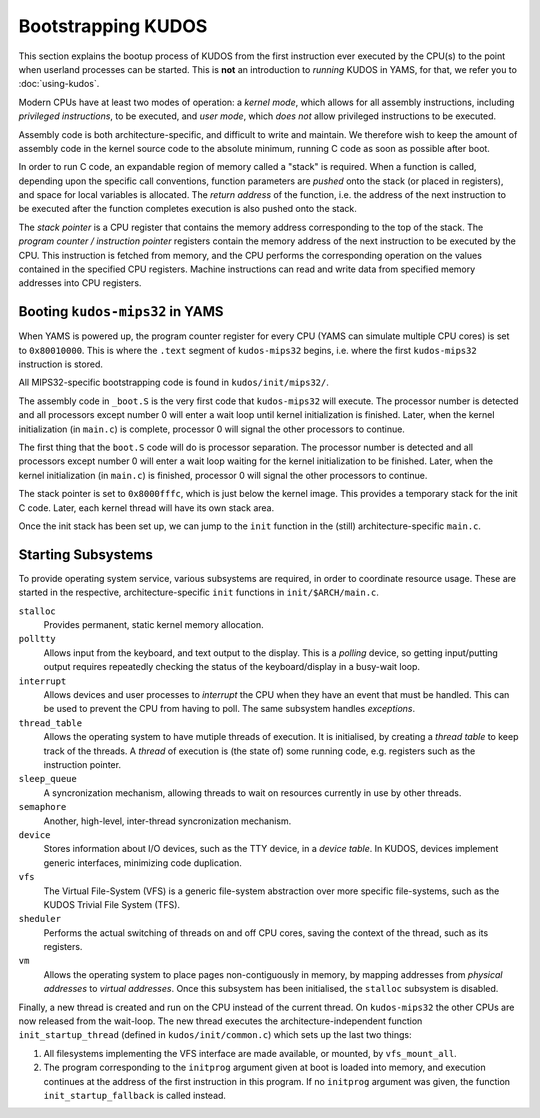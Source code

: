 Bootstrapping KUDOS
===================

This section explains the bootup process of KUDOS from the first instruction
ever executed by the CPU(s) to the point when userland processes can be
started.  This is **not** an introduction to *running* KUDOS in YAMS, for that,
we refer you to :doc:`using-kudos`.

Modern CPUs have at least two modes of operation: a *kernel mode*, which allows
for all assembly instructions, including *privileged instructions*, to be
executed, and *user mode*, which *does not* allow privileged instructions to be
executed.

Assembly code is both architecture-specific, and difficult to write and
maintain. We therefore wish to keep the amount of assembly code in the kernel
source code to the absolute minimum, running C code as soon as possible after
boot.

In order to run C code, an expandable region of memory called a "stack" is
required. When a function is called, depending upon the specific call
conventions, function parameters are *pushed* onto the stack (or placed in
registers), and space for local variables is allocated. The *return address* of
the function, i.e. the address of the next instruction to be executed after the
function completes execution is also pushed onto the stack.

The *stack pointer* is a CPU register that contains the memory address
corresponding to the top of the stack. The *program counter / instruction
pointer* registers contain the memory address of the next instruction to be
executed by the CPU. This instruction is fetched from memory, and the CPU
performs the corresponding operation on the values contained in the specified
CPU registers. Machine instructions can read and write data from specified
memory addresses into CPU registers.

Booting ``kudos-mips32`` in YAMS
--------------------------------

When YAMS is powered up, the program counter register for every CPU (YAMS can
simulate multiple CPU cores) is set to ``0x80010000``. This is where the
``.text`` segment of ``kudos-mips32`` begins, i.e. where the first
``kudos-mips32`` instruction is stored.

All MIPS32-specific bootstrapping code is found in ``kudos/init/mips32/``.

The assembly code in ``_boot.S`` is the very first code that ``kudos-mips32``
will execute. The processor number is detected and all processors except number
0 will enter a wait loop until kernel initialization is finished. Later, when
the kernel initialization (in ``main.c``) is complete, processor 0 will signal
the other processors to continue.

The first thing that the ``boot.S`` code will do is processor separation. The
processor number is detected and all processors except number 0 will enter a
wait loop waiting for the kernel initialization to be finished. Later, when the
kernel initialization (in ``main.c``) is finished, processor 0 will signal the
other processors to continue.

The stack pointer is set to ``0x8000fffc``, which is just below the kernel
image. This provides a temporary stack for the init C code. Later, each kernel
thread will have its own stack area.

Once the init stack has been set up, we can jump to the ``init`` function in
the (still) architecture-specific ``main.c``.

Starting Subsystems
-------------------

To provide operating system service, various subsystems are required, in order
to coordinate resource usage. These are started in the respective,
architecture-specific ``init`` functions in ``init/$ARCH/main.c``.

``stalloc``
  Provides permanent, static kernel memory allocation.

``polltty``
  Allows input from the keyboard, and text output to the display. This is a
  *polling* device, so getting input/putting output requires repeatedly checking
  the status of the keyboard/display in a busy-wait loop.

``interrupt``
  Allows devices and user processes to *interrupt* the CPU when they have an
  event that must be handled. This can be used to prevent the CPU from having to
  poll. The same subsystem handles *exceptions*.

``thread_table``
  Allows the operating system to have mutiple threads of execution. It is
  initialised, by creating a *thread table* to keep track of the threads. A
  *thread* of execution is (the state of) some running code, e.g. registers such
  as the instruction pointer.

``sleep_queue``
  A syncronization mechanism, allowing threads to wait on resources currently
  in use by other threads.

``semaphore``
  Another, high-level, inter-thread syncronization mechanism.

``device``
  Stores information about I/O devices, such as the TTY device, in a *device
  table*. In KUDOS, devices implement generic interfaces, minimizing code
  duplication.

``vfs``
  The Virtual File-System (VFS) is a generic file-system abstraction over more
  specific file-systems, such as the KUDOS Trivial File System (TFS).

``sheduler``
  Performs the actual switching of threads on and off CPU cores, saving the
  context of the thread, such as its registers.

``vm``
  Allows the operating system to place pages non-contiguously in memory, by
  mapping addresses from *physical addresses* to *virtual addresses*. Once this
  subsystem has been initialised, the ``stalloc`` subsystem is disabled.

Finally, a new thread is created and run on the CPU instead of the current
thread. On ``kudos-mips32`` the other CPUs are now released from the wait-loop.
The new thread executes the architecture-independent function
``init_startup_thread`` (defined in ``kudos/init/common.c``) which sets up the
last two things:

1. All filesystems implementing the VFS interface are made available, or
   mounted, by ``vfs_mount_all``.

2. The program corresponding to the ``initprog`` argument given at boot is
   loaded into memory, and execution continues at the address of the first
   instruction in this program.  If no ``initprog`` argument was given, the
   function ``init_startup_fallback`` is called instead.
